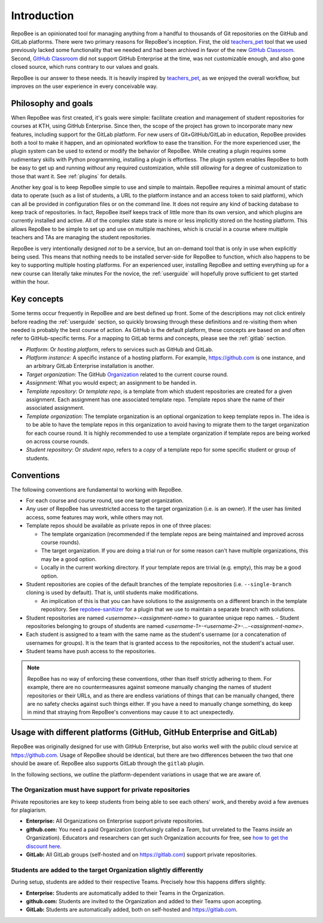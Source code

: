 .. _fundamentals:

Introduction
************
RepoBee is an opinionated tool for managing anything from a handful to
thousands of Git repositories on the GitHub and GitLab platforms. There were two
primary reasons for RepoBee's inception. First, the old teachers_pet_ tool that
we used previously lacked some functionality that we needed and had been
archived in favor of the new `GitHub Classroom`_. Second, `GitHub Classroom`_
did not support GitHub Enterprise at the time, was not customizable enough, and
also gone closed source, which runs contrary to our values and goals.

RepoBee is our answer to these needs. It is heavily inspired by teachers_pet_,
as we enjoyed the overall workflow, but improves on the user experience in
every conceivable way.

Philosophy and goals
====================
When RepoBee was first created, it's goals were simple: facilitate creation and
management of student repositories for courses at KTH, using GitHub Enterprise.
Since then, the scope of the project has grown to incorporate many new features,
including support for the GitLab platform. For new users of Git+GitHub/GitLab in
education, RepoBee provides both a tool to make it happen, and an opinionated
workflow to ease the transition. For the more experienced user, the plugin system
can be used to extend or modify the behavior of RepoBee. While creating a plugin
requires some rudimentary skills with Python programming, installing a plugin is
effortless. The plugin system enables RepoBee to both be easy to get up and
running *without* any required customization, while still *allowing* for a
degree of customization to those that want it. See :ref:`plugins` for details.

Another key goal is to keep RepoBee simple to use and simple to maintain.
RepoBee requires a minimal amount of static data to operate (such as a list of
students, a URL to the platform instance and an access token to said platform),
which can all be provided in configuration files or on the command line. It
does not require any kind of backing database to keep track of repositories.
In fact, RepoBee itself keeps track of little more than its own version, and
which plugins are currently installed and active. All of the complex state
state is more or less implicitly stored on the hosting platform. This allows
RepoBee to be simple to set up and use on multiple machines, which is crucial
in a course where multiple teachers and TAs are managing the student
repositories.

RepoBee is very intentionally designed *not* to be a service, but an on-demand
tool that is only in use when explicitly being used. This means that nothing
needs to be installed server-side for RepoBee to function, which also happens
to be key to supporting multiple hosting platforms. For an experienced user,
installing RepoBee and setting everything up for a new course can literally
take minutes  For the novice, the :ref:`userguide` will hopefully prove
sufficient to get started within the hour.

Key concepts
============
Some terms occur frequently in RepoBee and are best defined up front.
Some of the descriptions may not click entirely before reading the
:ref:`userguide` section, so quickly browsing through these definitions and
re-visiting them when needed is probably the best course of action. As GitHub is
the default platform, these concepts are based on and often refer to
GitHub-specific terms. For a mapping to GitLab terms and concepts, please see
the :ref:`gitlab` section.

* *Platform*: Or *hosting platform*, refers to services such as GitHub and
  GitLab.
* *Platform instance:* A specific instance of a hosting platform. For example,
  https://github.com is one instance, and an arbitrary GitLab Enterprise
  installation is another.
* *Target organization*: The GitHub Organization_ related to the current course
  round.
* *Assignment*: What you would expect; an assignment to be handed in.
* *Template repository*: Or *template repo*, is a template from which student
  repositories are created for a given assignment. Each assignment has one
  associated template repo. Template repos share the name of their associated
  assignment.
* *Template organization*: The template organization is an optional
  organization to keep template repos in. The idea is to be able to have the
  template repos in this organization to avoid having to migrate them to the
  target organization for each course round. It is highly recommended to use a
  template organization if template repos are being worked on across course
  rounds.
* *Student repository*: Or *student repo*, refers to a *copy* of a template
  repo for some specific student or group of students.

.. _conventions:

Conventions
===========
The following conventions are fundamental to working with RepoBee.

* For each course and course round, use one target organization.
* Any user of RepoBee has unrestricted access to the target organization
  (i.e. is an owner). If the user has limited access, some features may work,
  while others may not.
* Template repos should be available as private repos in one of three places:

  - The template organization (recommended if the template repos are being
    maintained and improved across course rounds).
  - The target organization. If you are doing a trial run or for some reason
    can't have multiple organizations, this may be a good option.
  - Locally in the current working directory. If your template repos are trivial
    (e.g. empty), this may be a good option.
* Student repositories are copies of the default branches of the template
  repositories (i.e. ``--single-branch`` cloning is used by default). That is,
  until students make modifications.

  - An implication of this is that you can have solutions to the assignments on
    a different branch in the template repository. See `repobee-sanitizer
    <https://github.com/repobee/repobee-sanitizer>`_ for a plugin that we use
    to maintain a separate branch with solutions.
* Student repositories are named *<username>-<assignment-name>* to guarantee
  unique repo names.
  - Student repositories belonging to groups of students are named
  *<username-1>-<username-2>-...-<assignment-name>*.
* Each student is assigned to a team with the same name as the student's
  username (or a concatenation of usernames for groups). It is the team that is
  granted access to the repositories, not the student's actual user.
* Student teams have push access to the repositories.

.. note::

   RepoBee has no way of enforcing these conventions, other than itself strictly
   adhering to them. For example, there are no countermeasures against someone
   manually changing the names of student repositories or their URLs, and as
   there are endless variations of things that can be manually changed, there
   are no safety checks against such things either. If you have a need to
   manually change something, do keep in mind that straying from RepoBee's
   conventions may cause it to act unexpectedly.

Usage with different platforms (GitHub, GitHub Enterprise and GitLab)
=====================================================================
RepoBee was originally designed for use with GitHub Enterprise, but also works
well with the public cloud service at https://github.com. Usage of RepoBee
should be identical, but there are two differences between the two that one
should be aware of. RepoBee also supports GitLab through the ``gitlab`` plugin.

In the following sections, we outline the platform-dependent variations in
usage that we are aware of.


The Organization must have support for private repositories
-----------------------------------------------------------
Private repositories are key to keep students from being able to see each
others' work, and thereby avoid a few avenues for plagiarism.

* **Enterprise:** All Organizations on Enterprise support private repositories.
* **github.com:** You need a paid Organization (confusingly called a *Team*,
  but unrelated to the Teams *inside* an Organization). Educators and
  researchers can get such Organization accounts for free,
  see `how to get the discount here
  <https://help.github.com/en/articles/applying-for-an-educator-or-researcher-discount>`_.
* **GitLab:** All GitLab groups (self-hosted and on https://gitlab.com) support
  private repositories.

Students are added to the target Organization slightly differently
------------------------------------------------------------------
During setup, students are added to their respective Teams. Precisely how this
happens differs slightly.

* **Enterprise:** Students are automatically added to their Teams in the Organization.
* **github.com:** Students are invited to the Organization and added to their Teams upon accepting.
* **GitLab:** Students are automatically added, both on self-hosted and https://gitlab.com.

.. _teachers_pet: https://github.com/education/teachers_pet
.. _GitHub Classroom: https://classroom.github.com/
.. _Organization: https://help.github.com/articles/about-organizations/
.. _faculty: https://help.github.com/en/articles/applying-for-an-educator-or-researcher-discount
